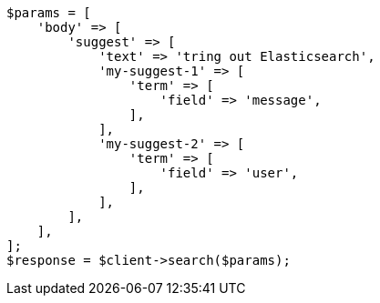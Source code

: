 // search/suggesters.asciidoc:127

[source, php]
----
$params = [
    'body' => [
        'suggest' => [
            'text' => 'tring out Elasticsearch',
            'my-suggest-1' => [
                'term' => [
                    'field' => 'message',
                ],
            ],
            'my-suggest-2' => [
                'term' => [
                    'field' => 'user',
                ],
            ],
        ],
    ],
];
$response = $client->search($params);
----
